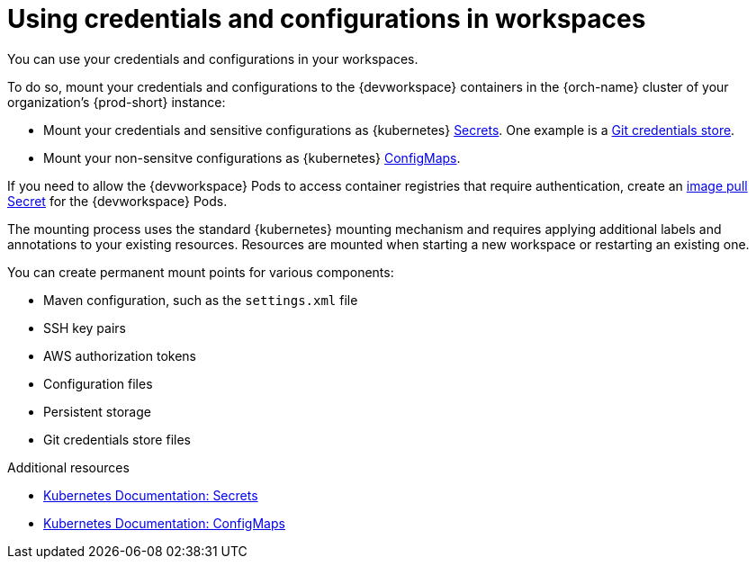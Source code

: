 :navtitle: Using credentials and configurations in workspaces
:keywords: user-guide, configuring, user, configmaps, secrets, volumes, mounting, mount
:page-aliases: 

[id="using-credentials-and-configurations-in-workspaces_{context}"]
= Using credentials and configurations in workspaces

You can use your credentials and configurations in your workspaces.

To do so, mount your credentials and configurations to the {devworkspace} containers in the {orch-name} cluster of your organization's {prod-short} instance:

* Mount your credentials and sensitive configurations as {kubernetes} xref:mounting-other-secrets.adoc[Secrets]. One example is a xref:using-a-git-credentials-store.adoc[Git credentials store].

* Mount your non-sensitve configurations as {kubernetes} xref:mounting-configmaps.adoc[ConfigMaps].

If you need to allow the {devworkspace} Pods to access container registries that require authentication, create an xref:creating-image-pull-secrets.adoc[image pull Secret] for the {devworkspace} Pods.

The mounting process uses the standard {kubernetes} mounting mechanism and requires applying additional labels and annotations to your existing resources. Resources are mounted when starting a new workspace or restarting an existing one.

You can create permanent mount points for various components:

* Maven configuration, such as the `settings.xml` file 
* SSH key pairs
* AWS authorization tokens
* Configuration files
* Persistent storage
* Git credentials store files

.Additional resources

* link:https://kubernetes.io/docs/concepts/configuration/secret/[Kubernetes Documentation: Secrets]
* link:https://kubernetes.io/docs/concepts/configuration/configmap/[Kubernetes Documentation: ConfigMaps]